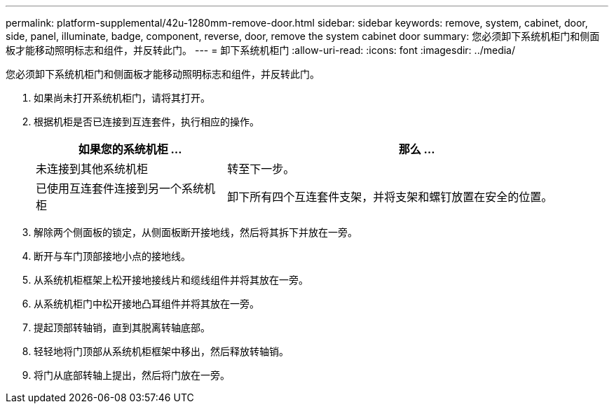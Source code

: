 ---
permalink: platform-supplemental/42u-1280mm-remove-door.html 
sidebar: sidebar 
keywords: remove, system, cabinet, door, side, panel, illuminate, badge, component, reverse, door, remove the system cabinet door 
summary: 您必须卸下系统机柜门和侧面板才能移动照明标志和组件，并反转此门。 
---
= 卸下系统机柜门
:allow-uri-read: 
:icons: font
:imagesdir: ../media/


[role="lead"]
您必须卸下系统机柜门和侧面板才能移动照明标志和组件，并反转此门。

. 如果尚未打开系统机柜门，请将其打开。
. 根据机柜是否已连接到互连套件，执行相应的操作。
+
[cols="1,2"]
|===
| 如果您的系统机柜 ... | 那么 ... 


 a| 
未连接到其他系统机柜
 a| 
转至下一步。



 a| 
已使用互连套件连接到另一个系统机柜
 a| 
卸下所有四个互连套件支架，并将支架和螺钉放置在安全的位置。

|===
. 解除两个侧面板的锁定，从侧面板断开接地线，然后将其拆下并放在一旁。
. 断开与车门顶部接地小点的接地线。
. 从系统机柜框架上松开接地接线片和缆线组件并将其放在一旁。
. 从系统机柜门中松开接地凸耳组件并将其放在一旁。
. 提起顶部转轴销，直到其脱离转轴底部。
. 轻轻地将门顶部从系统机柜框架中移出，然后释放转轴销。
. 将门从底部转轴上提出，然后将门放在一旁。

